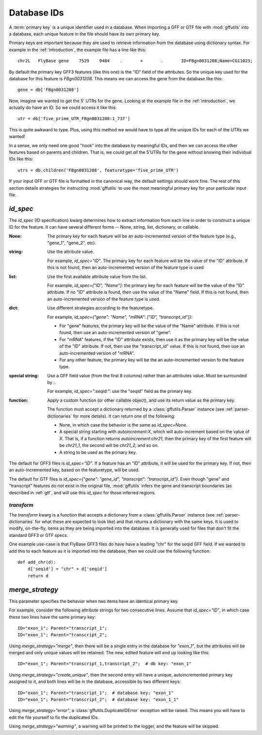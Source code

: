 
.. _database-ids:

Database IDs
============
A :term:`primary key` is a unique identifier used in a database.  When
importing a GFF or GTF file with :mod:`gffutils` into a database, each unique
feature in the file should have its own primary key.

Primary keys are important because they are used to retrieve information from
the database using dictionary syntax.  For example in the :ref:`introduction`,
the example file has a line like this::

    chr2L   FlyBase gene    7529    9484    .       +       .       ID=FBgn0031208;Name=CG11023;

By default the primary key GFF3 features (like this one) is the "ID" field of
the attributes.  So the unique key used for the database for this feature is
`FBgn0031208`.  This means we can access the gene from the database like this::

    gene = db['FBgn0031208']

Now, imagine we wanted to get the 5' UTRs for the gene.  Looking at the
example file in the :ref:`introduction`, we actually do
have an ID.  So we could access it like this::

    utr = db['five_prime_UTR_FBgn0031208:1_737']

This is quite awkward to type.  Plus, using this method we would have to type
all the unique IDs for each of the UTRs we wanted!

In a sense, we only need one good "hook" into the database by meaningful IDs,
and then we can access the other features based on parents and children.  That
is, we could get *all* the 5'UTRs for the gene without knowing their individual
IDs like this::

    utrs = db.children('FBgn0031208', featuretype='five_prime_UTR')

If your input GFF or GTF file is formatted in the canonical way, the default
settings should work fine.  The rest of this section details strategies for
instructing :mod:`gffutils` to use the most meaningful primary key for your
particular input file.


`id_spec`
---------
The `id_spec` (ID specification) kwarg determines how to extract information
from each line in order to construct a unique ID for the feature.  It can have
several different forms -- None, string, list, dictionary, or callable.

:None:
    The primary key for each feature will be an auto-incremented version of the
    feature type (e.g., "gene_1", "gene_2", etc).

:string:
    Use the attribute value.

    For example, `id_spec="ID"`. The primary key for each feature will be the
    value of the "ID" attribute.  If this is not found, then an
    auto-incremented version of the feature type is used

:list:

    Use the first available attribute value from the list.

    For example, `id_spec=["ID", "Name"]`: the primary key for each feature
    will be the value of the "ID" attribute.  If no "ID" attribute is found,
    then use the value of the "Name" field.  If this is not found, then an
    auto-incremented version of the feature type is used.

:dict:

    Use different strategies according to the featuretype.

    For example, `id_spec={"gene": "Name", "mRNA": ["ID", "transcript_id"]}`:

    * For "gene" features, the primary key will be the value of the "Name" attribute.
      If this is not found, then use an auto-incremented version of "gene".
    * For "mRNA" features, if the "ID" attribute exists, then use it as the
      primary key will be the value of the "ID" attribute.  If not, then use
      the "transcript_id" value.  If this is not found, then use an
      auto-incremented version of "mRNA".
    * For any other feature, the primary key will be the an auto-incremented version fo
      the feature type.

:special string:

    Use a GFF field value (from the first 8 columns) rather than an attributes
    value.  Must be surrounded by `:`.

    For example, `id_spec=":seqid:"`:  use the "seqid" field as the primary
    key.

    .. seealso::

        :ref:`parser-dictionaries` has more info about the keys that are
        available.

:function:

    Apply a custom function (or other callable object), and use its return
    value as the primary key.

    The function must accept a dictionary returned by
    a :class:`gffutils.Parser` instance (see :ref:`parser-dictionaries` for
    more details). It can return one of the following:

    * None, in which case the behavior is the same as `id_spec=None`.
    * A special string starting with `autoincrement:X`, which will
      auto-increment based on the value of `X`.  That is, if a function returns
      `autoincrement:chr21`, then the primary key of the first feature will be
      `chr21_1`, the second will be `chr21_2`, and so on.
    * A string to be used as the primary key.



The default for GFF3 files is `id_spec="ID"`.  If a feature has an "ID"
attribute, it will be used for the primary key.  If not, then an
auto-incremented key, based on the featuretype, will be used.

The default for GTF files is `id_spec={"gene": "gene_id", "transcript":
"transcript_id"}`.  Even though "gene" and "transcript" features do not exist
in the original file, :mod:`gffutils` infers the gene and transcript boundaries
(as described in :ref:`gtf`, and will use this `id_spec` for those inferred
regions.


.. seealso::

    * The example :ref:`F3-unique-3.v2.gff` illustrates the use of
      `id_spec=:seqid:`.
    * The examples :ref:`jgi_gff2.txt` and :ref:`ncbi_gff3.txt` illustrate the use of custom `id_spec`
      dictionaries.

`transform`
~~~~~~~~~~~
The `transform` kwarg is a function that accepts a dictionary from
a :class:`gffutils.Parser` instance (see :ref:`parser-dictionaries` for what
these are expected to look like) and that returns a dictionary with the same
keys.  It is used to modify, on-the-fly, items as they are being imported into
the database.  It is generally used for files that don't fit the standard GFF3
or GTF specs.

One example use-case is that FlyBase GFF3 files do have have a leading "chr"
for the seqid GFF field.  If we wanted to add this to each feature as it is
imported into the database, then we could use the following function::

    def add_chr(d):
        d['seqid'] = "chr" + d['seqid']
        return d

.. seealso::

    The examples :ref:`ensembl_gtf.txt`, :ref:`glimmer_nokeyval.gff3`,
    :ref:`wormbase_gff2_alt.txt`, and :ref:`wormbase_gff2.txt` illustrate the
    use of custom transform functions.


`merge_strategy`
----------------

This parameter specifies the behavior when two items have an identical
primary key.

For example, consider the following attribute strings for two
consecutive lines.  Assume that `id_spec="ID"`, in which case these two
lines have the same primary key::

    ID="exon_1"; Parent="transcript_1";
    ID="exon_1"; Parent="transcript_2";


Using `merge_strategy="merge"`, then there will be a single entry in
the database for `"exon_1"`, but the attributes will be merged and only
unique values will be retained.  The new, edited feature will end up
looking like this::

   ID="exon_1"; Parent="transcript_1,transcript_2";  # db key: "exon_1"

Using `merge_strategy="create_unique"`, then the second entry will have
a unique, autoincremented primary key assigned to it, and both lines
will be in the database, accessible by two different keys::

    ID="exon_1"; Parent="transcript_1";  # database key: "exon_1"
    ID="exon_1"; Parent="transcript_2";  # database key: "exon_1_1"


Using `merge_strategy="error"`, a :class:`gffutils.DuplicateIDError`
exception will be raised.  This means you will have to edit the file
yourself to fix the duplicated IDs.

Using `merge_strategy="warning"`, a warning will be printed to the
logger, and the feature will be skipped.

.. seealso::

    See :issue:`8` for initial discussion on the merge strategy
